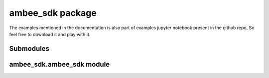 
ambee_sdk package
*****************

The examples mentioned in the documentation is also part of examples
jupyter notebook present in the github repo, So feel free to download
it and play with it.


Submodules
==========


ambee_sdk.ambee_sdk module
==========================

.. py:class:: ambee_sdk.ambee_sdk.InvalidInputError(message)

   Bases: ``Exception``
   Executes when there is an invalid input

   :param message: Message to be displayed
   :type message: str
   

.. py:class:: ambee_sdk.ambee_sdk.ambee(x_api_key)**

   Bases: ``object``

   Base class to initialize credentials

   .. py:function:: multiple_calls(func, by, lat_lngs=None, postalCodes=None,countryCodes=None, cities=None, places=None, **func_kwargs)

      Function to make multiple api calls for a list of inputs.

      :param func: Function to make multiple calls on.
      :type func: function
      :param by: by value to be passed to the function
      :type by: str
      :param lat_lngs: list of pairs of latitudes and longitudes. Defaults to None.
      :type lat_lngs: list
      :param postalCodes: list of postal codes and corresponding country codes. Defaults to None.
      :type postalCodes: list
      :param countryCodes: list of country codes for by country-code api call. Defaults to None.
      :type countryCodes: list
      :param cities: list of cities. Defaults to None.
      :type cities: list
      :param places: list of places. Defaults to None.
      :type places: list
      :param parallel: Makes requests in parallel if True. Defaults to False.
      :type parallel: bool
      :param **func_kwargs: 
      :returns: list of api responses in dictionary or pandas DataFrame format
      :rtype: outputs
      :raises InvalidInputError: Executes when there is an invalid input

   .. py:function:: to_geodataframe(df, x='lng', y='lat')

      Utility function to convert to GeoDataFrame

      :param df: Pandas DataFrame
      :type df: DataFrame
      :param x: Name of longitude column. Defaults to 'lng'.
      :type x: str
      :param y: Name of latitude column. Defaults to 'lat'.
      :type y: str
      :returns: geopandas GeoDataFrame
      :rtype: GeoDataFrame


.. py:class:: ambee_sdk.ambee_sdk.air_quality(x_api_key)**

   Bases: `ambee <#ambee_sdk.ambee_sdk.ambee>`_

   Contains methods to fetch data from Air Quality API

   .. py:function:: get_analytics(by='order', order='worst', return_df=False)

      Get Air Quality Analytics

      :param by: str (Default value = "order")
      :param order: str (Default value = "worst")
      :param return_df: bool (Default value = False)
      :returns: dict: API response in dictionary format
      :raises InvalidInputError: Raised when the input to query is invalid
      :raises e: Any exception that occurs during api call and data parsing

   .. py:function:: get_historical(by, from_val, to_val, lat=None, lng=None,postalCode=None, countryCode=None, return_df=False)

      Retrives historical Air Quality data for a given location

      :param by: str
      :param from_val: str
      :param to_val: _type_
      :param lat: float (Default value = None)
      :param lng: float (Default value = None)
      :param postalCode: int (Default value = None)
      :param countryCode: str (Default value = None)
      :param return_df: bool (Default value = False)
      :returns: dict: API response in dictionary format
      :raises InvalidInputError: Raised when the input to query is invalid
      :raises e: Any exception that occurs during api call and data parsing

   .. py:function:: get_latest(by, lat=None, lng=None, postalCode=None,countryCode=None, city=None, limit=None, return_df=False)

      Retrives latest Air Quality data for a given location

      :param by: str
      :param lat: float (Default value = None)
      :param lng: float (Default value = None)
      :param postalCode: int (Default value = None)
      :param countryCode: str (Default value = None)
      :param city: str (Default value = None)
      :param limit: int (Default value = None)
      :param return_df: bool (Default value = False)
      :returns: dict: API response in dictionary format
      :raises InvalidInputError: Raised when the input to query is invalid
      :raises e: Any exception that occurs during api call and data parsing

.. py:class:: ambee_sdk.ambee_sdk.fire(x_api_key)

   Bases: `ambee <#ambee_sdk.ambee_sdk.ambee>`_

   Contains methods to fetch data from Fire API

   .. py:function:: get_latest(self,by,lat=None,lng=None,place=None,coordinates=None,burnedAreaLoc=False,type=None,return_df=False)

      Retrives latest fire data for a given location

      :param by: str
      :param lat: float (Default value = None)
      :param lng: float (Default value = None)
      :param place: str (Default value = None)
      :param coordinates: list (Default value = None)
      :param burnedAreaLoc: bool (Default value = False)
      :param type: str (Default value = None)
      :param return_df: bool (Default value = False)
      :returns: dict: API response in dictionary format
      :raises InvalidInputError: Raised when the input to query is invalid
      :raises e: Any exception that occurs during api call and data parsing

   .. py:function:: get_forcast(self,by,lat=None,lng=None,return_df=False)

      Retrives latest fire data for a given location

      :param by: _type_
      :param lat: _type_ (Default value = None)
      :param lng: _type_ (Default value = None)
      :param return_df: bool (Default value = False)
      :returns: dict: API response in dictionary format
      :raises InvalidInputError: Raised when the input to query is invalid
      :raises e: Any exception that occurs during api call and data parsing

.. py:class:: ambee_sdk.ambee_sdk.ndvi(x_api_key)

   Bases: `ambee <#ambee_sdk.ambee_sdk.ambee>`_

   Contains methods to fetch data from NDVI API

   .. py:function:: get_latest(by, lat=None, lng=None, return_df=False)

      Retrives latest ndvi data for a given location

      :param by: str
      :param lat: float (Default value = None)
      :param lng: float (Default value = None)
      :param return_df: bool (Default value = False)
      :returns: dict: API response in dictionary format
      :raises InvalidInputError: Raised when the input to query is invalid
      :raises e: Any exception that occurs during api call and data parsing


.. py:class:: ambee_sdk.ambee_sdk.pollen(x_api_key)

   Bases: `ambee <#ambee_sdk.ambee_sdk.ambee>`_

   Contains methods to fetch data from Pollen API

   .. py:function:: get_forecast(by, lat=None, lng=None, place=None,return_df=False)

      Retrives forecasted pollen data for a given location

      :param by: str
      :param lat: float (Default value = None)
      :param lng: float (Default value = None)
      :param place: str (Default value = None)
      :param return_df: bool (Default value = False)
      :param speciesRisk:  (Default value = False)
      :returns: dict: API response in dictionary format
      :raises InvalidInputError: Raised when the input to query is invalid
      :raises e: Any exception that occurs during api call and data parsing

   .. py:function:: get_historical(by, from_val, to_val, lat=None, lng=None,place=None, return_df=False)

      Retrives historical pollen data for a given location

      :param by: str
      :param from_val: str
      :param to_val: _type_
      :param lat: float (Default value = None)
      :param lng: float (Default value = None)
      :param place: str (Default value = None)
      :param return_df: bool (Default value = False)
      :param speciesRisk:  (Default value = False)
      :returns: dict: API response in dictionary format
      :raises InvalidInputError: Raised when the input to query is invalid
      :raises e: Any exception that occurs during api call and data parsing

   .. py:function:: get_latest(by, lat=None, lng=None, place=None, return_df=False)

      Retrives latest pollen data for a given location

      :param by: str
      :param lat: float (Default value = None)
      :param lng: float (Default value = None)
      :param place: str (Default value = None)
      :param speciesRisk: bool (Default value = False)
      :param return_df: bool (Default value = False)
      :returns: dict: API response in dictionary format
      :raises InvalidInputError: Raised when the input to query is invalid
      :raises e: Any exception that occurs during api call and data parsing

.. py:class:: ambee_sdk.ambee_sdk.weather(x_api_key)**

   Bases: `ambee <#ambee_sdk.ambee_sdk.ambee>`_

   Contains methods to fetch data from Weather API

   .. py:function:: get_forecast(by, lat=None, lng=None, daily=False, units=None,return_df=False)

      Retrives forecasted weather data for a given location

      :param by: str
      :param lat: float (Default value = None)
      :param lng: float (Default value = None)
      :param daily: bool (Default value = False)
      :param units: str (Default value = None)
      :param return_df: bool (Default value = False)
      :returns: dict: API response in dictionary format
      :raises InvalidInputError: Raised when the input to query is invalid
      :raises e: Any exception that occurs during api call and data parsing

   .. py:function:: get_historical(by, from_val, to_val, lat=None, lng=None,daily=False, units=None, return_df=False)

      Retrives historical weather data for a given location

      :param by: str
      :param from_val: str
      :param to_val: _type_
      :param lat: float (Default value = None)
      :param lng: float (Default value = None)
      :param daily: bool (Default value = False)
      :param units: str (Default value = None)
      :param return_df: bool (Default value = False)
      :returns: dict: API response in dictionary format
      :raises InvalidInputError: Raised when the input to query is invalid
      :raises e: Any exception that occurs during api call and data parsing


   .. py:function:: get_latest(by, lat=None, lng=None, units=None, return_df=False)

      Retrives latest weather data for a given location

      :param by: str
      :param lat: float (Default value = None)
      :param lng: float (Default value = None)
      :param units: str (Default value = None)
      :param return_df: bool (Default value = False)
      :returns: dict: API response in dictionary format
      :raises InvalidInputError: Raised when the input to query is invalid
      :raises e: Any exception that occurs during api call and data parsing


   .. py:function:: get_severe_weather(by, lat=None, lng=None, place=None,units=None, return_df=False)

      Gets severe weather data for a given location

      :param by: str
      :param lat: float (Default value = None)
      :param lng: float (Default value = None)
      :param place: str (Default value = None)
      :param units: str (Default value = None)
      :param return_df: bool (Default value = False)
      :returns: dict: API response in dictionary format
      :raises InvalidInputError: Raised when the input to query is invalid
      :raises e: Any exception that occurs during api call and data parsing


.. py:class:: ambee_sdk.ambee_sdk.natural_disaster(x_api_key)

   Bases: `ambee <#ambee_sdk.ambee_sdk.ambee>`_

   Contains methods to fetch data from Disasters API

   .. py:function:: get_latest(self,by,lat=None,lng=None,alertLevel=None,continent=None,eventType=None,return_df=False)

      Retrives latest disasters data for a given location

      :param by: str
      :param lat: float (Default value = None)
      :param lng: float (Default value = None)
      :param alertLevel: str (Default value = None)
      :param continent: str (Default value = None)
      :param eventType: str (Default value = None)
      :param return_df: bool (Default value = False)
      :returns: dict: API response in dictionary format
      :raises InvalidInputError: Raised when the input to query is invalid
      :raises e: Any exception that occurs during api call and data parsing
   

   .. py:function:: get_historical(self,by,from_val,to_val,lat=None,lng=None,alertLevel=None,continent=None,eventType=None,return_df=False)

      Retrives historical disasters data for a given location

      :param by: str
      :param from_val: str
      :param to_val: _type_
      :param lat: float (Default value = None)
      :param lng: float (Default value = None)
      :param alertLevel: str (Default value = None)
      :param continent: str (Default value = None)
      :param eventType: str (Default value = None)
      :param return_df: bool (Default value = False)
      :returns: dict: API response in dictionary format
      :raises InvalidInputError: Raised when the input to query is invalid
      :raises e: Any exception that occurs during api call and data parsing

